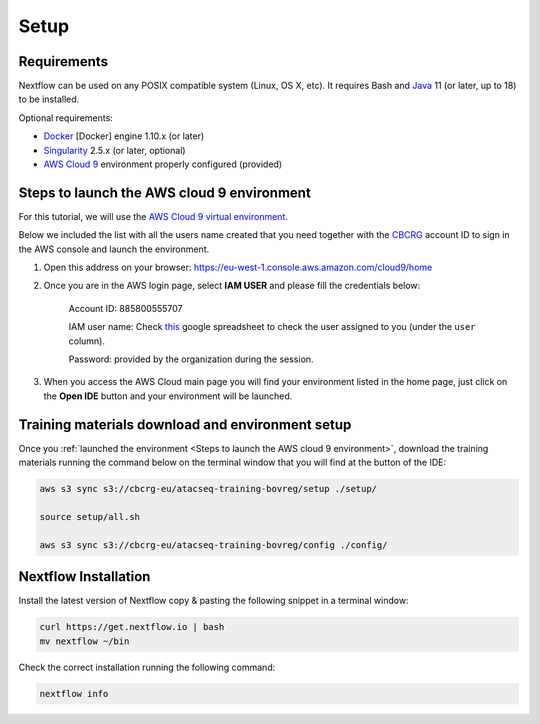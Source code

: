 .. _setup-page:

*******************
Setup
*******************

Requirements
=================

Nextflow can be used on any POSIX compatible system (Linux, OS X, etc).
It requires Bash and `Java <https://www.oracle.com/java/technologies/downloads/>`_
11 (or later, up to 18) to be installed.

Optional requirements:

* `Docker <https://www.docker.com/>`_ [Docker] engine 1.10.x (or later) 
* `Singularity <https://github.com/sylabs/singularity>`_ 2.5.x (or later, optional) 
* `AWS Cloud 9 <https://aws.amazon.com/cloud9/>`_ environment properly configured (provided)

Steps to launch the AWS cloud 9 environment
============================================

For this tutorial, we will use the `AWS Cloud 9 virtual environment <https://aws.amazon.com/en/cloud9/>`_.

Below we included the list with all the users name created that you need together with the `CBCRG <https://www.crg.eu/en/cedric_notredame">`_ account ID to sign in the AWS console and launch the environment.

1. Open this address on your browser:  https://eu-west-1.console.aws.amazon.com/cloud9/home
2. Once you are in the AWS login page, select **IAM USER** and please fill the credentials below:

    Account ID: 885800555707

    IAM user name: Check `this <https://docs.google.com/spreadsheets/d/1X4z9bUGzJnS1Ogm1Z8tm8A9NnVhZiJGq/edit?usp=sharing&ouid=113761000134872093168&rtpof=true&sd=true>`_ google spreadsheet to check the user assigned to you (under the ``user`` column).

    Password: provided by the organization during the session.

3. When you access the AWS Cloud main page you will find your environment listed in the home page, just click on the **Open IDE** button and your environment will be launched.

Training materials download and environment setup
=================================================

Once you :ref:`launched the environment <Steps to launch the AWS cloud 9 environment>`, download the training materials
running the command below on the terminal window that you will find at the button of the IDE:

.. code-block:: console
    
        aws s3 sync s3://cbcrg-eu/atacseq-training-bovreg/setup ./setup/

        source setup/all.sh

        aws s3 sync s3://cbcrg-eu/atacseq-training-bovreg/config ./config/


.. $ aws s3 sync s3://cbcrg-eu/atacseq-training-bovreg/data ./data/

        $ aws s3 sync s3://cbcrg-eu/atacseq-training-bovreg/config ./config/

.. $ aws s3 sync s3://cbcrg-eu/atacseq-training-bovreg/data.tar.gz .

.. $ tar -xvf data.tar.gz

Nextflow Installation
=====================

Install the latest version of Nextflow copy & pasting the following snippet in a terminal window:

.. code-block:: console

    curl https://get.nextflow.io | bash
    mv nextflow ~/bin

Check the correct installation running the following command:

.. code-block:: console
    
    nextflow info

.. nf-core Installation
.. =====================

.. Install nf-core, a python package with helper tools provided by the nf-core community, using the command below:

.. .. code-block:: console

..     conda create -n py38_test python=3.8 nf-core -c bioconda -c conda-forge -y



.. -[nf-core/atacseq] Pipeline completed successfully-
.. Completed at: 05-Nov-2022 16:14:25
.. Duration    : 27m 12s
.. CPU hours   : 0.6
.. Succeeded   : 176

.. ANAIDR CONFIGURATION THE LA PIPELINE




.. https://eu-west-1.console.aws.amazon.com/cloud9/home

.. s3 bucket atacseq-training-bovreg

